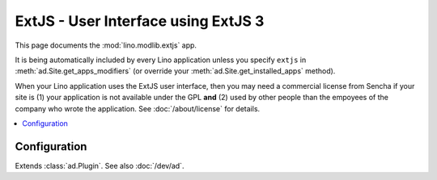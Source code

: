 ====================================
ExtJS - User Interface using ExtJS 3
====================================

.. module:: ml.extjs

This page documents the :mod:`lino.modlib.extjs` app.

It is being automatically included by every Lino application unless
you specify ``extjs`` in :meth:`ad.Site.get_apps_modifiers` (or
override your :meth:`ad.Site.get_installed_apps` method).

When your Lino application uses the ExtJS user interface, then you may
need a commercial license from Sencha if your site is (1) your
application is not available under the GPL **and** (2) used by other
people than the empoyees of the company who wrote the application. See
:doc:`/about/license` for details.

.. contents:: 
   :local:
   :depth: 2


Configuration
=============

.. class:: Plugin

  Extends :class:`ad.Plugin`. See also :doc:`/dev/ad`.

  .. attribute:: use_statusbar

    Whether to use a status bar to display certain messages to the user.
    Default is `False` since currently this is not really useful.

  .. attribute:: media_base_url

    The URL from where to include the ExtJS library files.
    
    The default value points to the `extjs-public
    <http://code.google.com/p/extjs-public/>`_ repository and thus
    requires the clients to have an internet connection.  This
    relieves newcomers from the burden of having to specify a download
    location in their :xfile:`settings.py`.
    
    On a production site you'll probably want to download and serve
    these files yourself by setting this to `None` and setting
    :attr:`extjs_root` (or a symbolic link "extjs" in your
    :xfile:`media` directory) to point to the local directory where
    ExtJS 3.3.1 is installed).

  .. attribute:: media_root

    Path to the ExtJS root directory.  Only used when
    :attr:`media_base_url` is None, and when the `media` directory has
    no symbolic link named `extjs` pointing to the ExtJS root
    directory.


